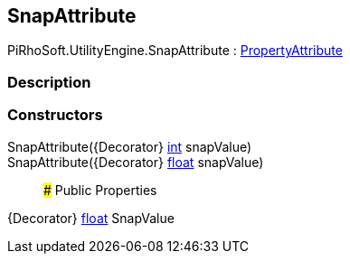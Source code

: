 [#engine/snap-attribute]

## SnapAttribute

PiRhoSoft.UtilityEngine.SnapAttribute : https://docs.unity3d.com/ScriptReference/PropertyAttribute.html[PropertyAttribute^]

### Description

### Constructors

SnapAttribute({Decorator} https://docs.microsoft.com/en-us/dotnet/api/System.Int32[int^] snapValue)::

SnapAttribute({Decorator} https://docs.microsoft.com/en-us/dotnet/api/System.Single[float^] snapValue)::

### Public Properties

{Decorator} https://docs.microsoft.com/en-us/dotnet/api/System.Single[float^] SnapValue